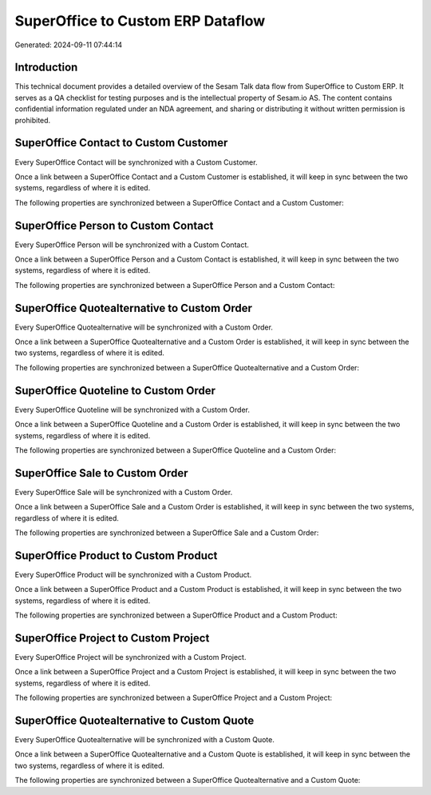 ==================================
SuperOffice to Custom ERP Dataflow
==================================

Generated: 2024-09-11 07:44:14

Introduction
------------

This technical document provides a detailed overview of the Sesam Talk data flow from SuperOffice to Custom ERP. It serves as a QA checklist for testing purposes and is the intellectual property of Sesam.io AS. The content contains confidential information regulated under an NDA agreement, and sharing or distributing it without written permission is prohibited.

SuperOffice Contact to Custom Customer
--------------------------------------
Every SuperOffice Contact will be synchronized with a Custom Customer.

Once a link between a SuperOffice Contact and a Custom Customer is established, it will keep in sync between the two systems, regardless of where it is edited.

The following properties are synchronized between a SuperOffice Contact and a Custom Customer:

.. list-table::
   :header-rows: 1

   * - SuperOffice Contact Property
     - Custom Customer Property
     - Custom Data Type


SuperOffice Person to Custom Contact
------------------------------------
Every SuperOffice Person will be synchronized with a Custom Contact.

Once a link between a SuperOffice Person and a Custom Contact is established, it will keep in sync between the two systems, regardless of where it is edited.

The following properties are synchronized between a SuperOffice Person and a Custom Contact:

.. list-table::
   :header-rows: 1

   * - SuperOffice Person Property
     - Custom Contact Property
     - Custom Data Type


SuperOffice Quotealternative to Custom Order
--------------------------------------------
Every SuperOffice Quotealternative will be synchronized with a Custom Order.

Once a link between a SuperOffice Quotealternative and a Custom Order is established, it will keep in sync between the two systems, regardless of where it is edited.

The following properties are synchronized between a SuperOffice Quotealternative and a Custom Order:

.. list-table::
   :header-rows: 1

   * - SuperOffice Quotealternative Property
     - Custom Order Property
     - Custom Data Type


SuperOffice Quoteline to Custom Order
-------------------------------------
Every SuperOffice Quoteline will be synchronized with a Custom Order.

Once a link between a SuperOffice Quoteline and a Custom Order is established, it will keep in sync between the two systems, regardless of where it is edited.

The following properties are synchronized between a SuperOffice Quoteline and a Custom Order:

.. list-table::
   :header-rows: 1

   * - SuperOffice Quoteline Property
     - Custom Order Property
     - Custom Data Type


SuperOffice Sale to Custom Order
--------------------------------
Every SuperOffice Sale will be synchronized with a Custom Order.

Once a link between a SuperOffice Sale and a Custom Order is established, it will keep in sync between the two systems, regardless of where it is edited.

The following properties are synchronized between a SuperOffice Sale and a Custom Order:

.. list-table::
   :header-rows: 1

   * - SuperOffice Sale Property
     - Custom Order Property
     - Custom Data Type


SuperOffice Product to Custom Product
-------------------------------------
Every SuperOffice Product will be synchronized with a Custom Product.

Once a link between a SuperOffice Product and a Custom Product is established, it will keep in sync between the two systems, regardless of where it is edited.

The following properties are synchronized between a SuperOffice Product and a Custom Product:

.. list-table::
   :header-rows: 1

   * - SuperOffice Product Property
     - Custom Product Property
     - Custom Data Type


SuperOffice Project to Custom Project
-------------------------------------
Every SuperOffice Project will be synchronized with a Custom Project.

Once a link between a SuperOffice Project and a Custom Project is established, it will keep in sync between the two systems, regardless of where it is edited.

The following properties are synchronized between a SuperOffice Project and a Custom Project:

.. list-table::
   :header-rows: 1

   * - SuperOffice Project Property
     - Custom Project Property
     - Custom Data Type


SuperOffice Quotealternative to Custom Quote
--------------------------------------------
Every SuperOffice Quotealternative will be synchronized with a Custom Quote.

Once a link between a SuperOffice Quotealternative and a Custom Quote is established, it will keep in sync between the two systems, regardless of where it is edited.

The following properties are synchronized between a SuperOffice Quotealternative and a Custom Quote:

.. list-table::
   :header-rows: 1

   * - SuperOffice Quotealternative Property
     - Custom Quote Property
     - Custom Data Type


